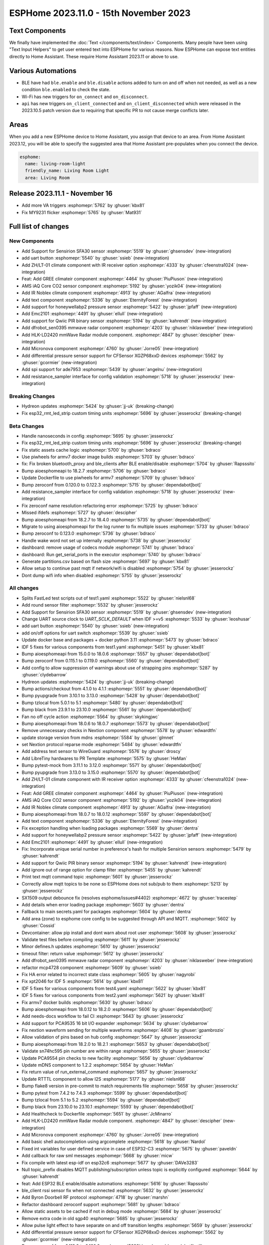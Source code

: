 ESPHome 2023.11.0 - 15th November 2023
======================================

.. seo::
    :description: Changelog for ESPHome 2023.11.0.
    :image: /_static/changelog-2023.11.0.png
    :author: Jesse Hills
    :author_twitter: @jesserockz

.. imgtable::
    :columns: 4

    Text Core, components/text/index, folder-open.svg, dark-invert
    Template Text, components/text/template, description.svg, dark-invert
    UART Button, components/button/uart, uart.svg
    GREE Climate, components/climate/climate_ir, air-conditioner-ir.svg, dark-invert


    DFRobot mmWave Radar, components/dfrobot_sen0395, dfrobot_sen0395.jpg
    LD2420, components/sensor/ld2420, ld2420.jpg
    Qwiic PIR Motion, components/binary_sensor/qwiic_pir, qwiic_pir.jpg
    Noblex Climate, components/climate/climate_ir, air-conditioner-ir.svg, dark-invert

    Honeywell ABP2, components/sensor/honeywellabp2_i2c, honeywellabp.jpg
    iAQ-Core, components/sensor/iaqcore, iaqcore.jpg
    SFA30, components/sensor/sfa30, sfa30.jpg
    ZH/LT-01 Climate, components/climate/climate_ir, air-conditioner-ir.svg, dark-invert

    EMC2101, components/emc2101, emc2101.jpg
    MicroNova pellet stove, components/micronova, pellet.svg
    XGZP68xx Series, components/sensor/xgzp68xx, 6897d.jpg

Text Components
---------------

We finally have implemented the :doc:`Text </components/text/index>` Components.
Many people have been using "Text Input Helpers" to get user entered text into
ESPHome for various reasons. Now ESPHome can expose text entities
directly to Home Assistant. These require Home Assistant 2023.11 or above to use.

Various Automations
-------------------

- BLE have had ``ble.enable`` and ``ble.disable`` actions added to turn on and off when not needed,
  as well as a new condition ``ble.enabled`` to check the state.

- Wi-Fi has new triggers for ``on_connect`` and ``on_disconnect``.

- ``api`` has new triggers ``on_client_connected`` and ``on_client_disconnected`` which were
  released in the 2023.10.5 patch version due to requiring that specific PR to not cause merge
  conflicts later.


Areas
-----

When you add a new ESPHome device to Home Assistant, you assign that device to an area.
From Home Assistant 2023.12, you will be able to specify the suggested area that Home Assistant
pre-populates when you connect the device.

.. code-block:: yaml

    esphome:
      name: living-room-light
      friendly_name: Living Room Light
      area: Living Room


Release 2023.11.1 - November 16
-------------------------------

- Add more VA triggers :esphomepr:`5762` by :ghuser:`kbx81`
- Fix MY9231 flicker :esphomepr:`5765` by :ghuser:`Mat931`


Full list of changes
--------------------

New Components
^^^^^^^^^^^^^^

- Add Support for Sensirion SFA30 sensor :esphomepr:`5519` by :ghuser:`ghsensdev` (new-integration)
- add uart button :esphomepr:`5540` by :ghuser:`ssieb` (new-integration)
- Add ZH/LT-01 climate component with IR receiver option :esphomepr:`4333` by :ghuser:`cfeenstra1024` (new-integration)
- Feat: Add GREE climateir component :esphomepr:`4464` by :ghuser:`PiuPiuson` (new-integration)
- AMS iAQ Core CO2 sensor component :esphomepr:`5192` by :ghuser:`yozik04` (new-integration)
- Add IR Noblex climate component :esphomepr:`4913` by :ghuser:`AGalfra` (new-integration)
- Add text component :esphomepr:`5336` by :ghuser:`EternityForest` (new-integration)
- Add support for honeywellabp2 pressure sensor :esphomepr:`5422` by :ghuser:`jpfaff` (new-integration)
- Add Emc2101 :esphomepr:`4491` by :ghuser:`ellull` (new-integration)
- Add support for Qwiic PIR binary sensor :esphomepr:`5194` by :ghuser:`kahrendt` (new-integration)
- Add dfrobot_sen0395 mmwave radar component :esphomepr:`4203` by :ghuser:`niklasweber` (new-integration)
- Add HLK-LD2420 mmWave Radar module component. :esphomepr:`4847` by :ghuser:`descipher` (new-integration)
- Add Micronova component :esphomepr:`4760` by :ghuser:`Jorre05` (new-integration)
- Add differential pressure sensor support for CFSensor XGZP68xxD devices :esphomepr:`5562` by :ghuser:`gcormier` (new-integration)
- Add spi support for ade7953 :esphomepr:`5439` by :ghuser:`angelnu` (new-integration)
- Add resistance_sampler interface for config validation :esphomepr:`5718` by :ghuser:`jesserockz` (new-integration)

Breaking Changes
^^^^^^^^^^^^^^^^

- Hydreon updates :esphomepr:`5424` by :ghuser:`jj-uk` (breaking-change)
- Fix esp32_rmt_led_strip custom timing units :esphomepr:`5696` by :ghuser:`jesserockz` (breaking-change)

Beta Changes
^^^^^^^^^^^^

- Handle nanoseconds in config :esphomepr:`5695` by :ghuser:`jesserockz`
- Fix esp32_rmt_led_strip custom timing units :esphomepr:`5696` by :ghuser:`jesserockz` (breaking-change)
- Fix static assets cache logic :esphomepr:`5700` by :ghuser:`bdraco`
- Use piwheels for armv7 docker image builds :esphomepr:`5703` by :ghuser:`bdraco`
- fix: Fix broken bluetooth_proxy and ble_clients after BLE enable/disable :esphomepr:`5704` by :ghuser:`Rapsssito`
- Bump aioesphomeapi to 18.2.7 :esphomepr:`5706` by :ghuser:`bdraco`
- Update Dockerfile to use piwheels for armv7 :esphomepr:`5709` by :ghuser:`bdraco`
- Bump zeroconf from 0.120.0 to 0.122.3 :esphomepr:`5715` by :ghuser:`dependabot[bot]`
- Add resistance_sampler interface for config validation :esphomepr:`5718` by :ghuser:`jesserockz` (new-integration)
- Fix zeroconf name resolution refactoring error :esphomepr:`5725` by :ghuser:`bdraco`
- Missed ifdefs :esphomepr:`5727` by :ghuser:`descipher`
- Bump aioesphomeapi from 18.2.7 to 18.4.0 :esphomepr:`5735` by :ghuser:`dependabot[bot]`
- Migrate to using aioesphomeapi for the log runner to fix multiple issues :esphomepr:`5733` by :ghuser:`bdraco`
- Bump zeroconf to 0.123.0 :esphomepr:`5736` by :ghuser:`bdraco`
- Handle wake word not set up internally :esphomepr:`5738` by :ghuser:`jesserockz`
- dashboard: remove usage of codecs module :esphomepr:`5741` by :ghuser:`bdraco`
- dashboard: Run get_serial_ports in the executor :esphomepr:`5740` by :ghuser:`bdraco`
- Generate partitions.csv based on flash size :esphomepr:`5697` by :ghuser:`kbx81`
- Allow setup to continue past mqtt if network/wifi is disabled :esphomepr:`5754` by :ghuser:`jesserockz`
- Dont dump wifi info when disabled :esphomepr:`5755` by :ghuser:`jesserockz`

All changes
^^^^^^^^^^^

- Splits FastLed test scripts out of test1.yaml :esphomepr:`5522` by :ghuser:`nielsnl68`
- Add round sensor filter :esphomepr:`5532` by :ghuser:`jesserockz`
- Add Support for Sensirion SFA30 sensor :esphomepr:`5519` by :ghuser:`ghsensdev` (new-integration)
- Change UART source clock to `UART_SCLK_DEFAULT` when IDF >=v5 :esphomepr:`5533` by :ghuser:`leoshusar`
- add uart button :esphomepr:`5540` by :ghuser:`ssieb` (new-integration)
- add on/off options for uart switch :esphomepr:`5539` by :ghuser:`ssieb`
- Update docker base and packages + docker python 3.11 :esphomepr:`5473` by :ghuser:`bdraco`
- IDF 5 fixes for various components from test1.yaml :esphomepr:`5451` by :ghuser:`kbx81`
- Bump aioesphomeapi from 15.0.0 to 18.0.6 :esphomepr:`5557` by :ghuser:`dependabot[bot]`
- Bump zeroconf from 0.115.1 to 0.119.0 :esphomepr:`5560` by :ghuser:`dependabot[bot]`
- Add config to allow suppression of warnings about use of strapping pins :esphomepr:`5287` by :ghuser:`clydebarrow`
- Hydreon updates :esphomepr:`5424` by :ghuser:`jj-uk` (breaking-change)
- Bump actions/checkout from 4.1.0 to 4.1.1 :esphomepr:`5551` by :ghuser:`dependabot[bot]`
- Bump pyupgrade from 3.10.1 to 3.13.0 :esphomepr:`5428` by :ghuser:`dependabot[bot]`
- Bump tzlocal from 5.0.1 to 5.1 :esphomepr:`5480` by :ghuser:`dependabot[bot]`
- Bump black from 23.9.1 to 23.10.0 :esphomepr:`5561` by :ghuser:`dependabot[bot]`
- Fan no off cycle action :esphomepr:`5564` by :ghuser:`skykingjwc`
- Bump aioesphomeapi from 18.0.6 to 18.0.7 :esphomepr:`5573` by :ghuser:`dependabot[bot]`
- Remove unnecessary checks in Nextion component :esphomepr:`5578` by :ghuser:`edwardtfn`
- update storage version from mdns :esphomepr:`5584` by :ghuser:`glmnet`
- set Nextion protocol reparse mode :esphomepr:`5484` by :ghuser:`edwardtfn`
- Add address text sensor to WireGuard :esphomepr:`5576` by :ghuser:`droscy`
- Add LibreTiny hardwares to PR Template :esphomepr:`5575` by :ghuser:`HeMan`
- Bump pytest-mock from 3.11.1 to 3.12.0 :esphomepr:`5571` by :ghuser:`dependabot[bot]`
- Bump pyupgrade from 3.13.0 to 3.15.0 :esphomepr:`5570` by :ghuser:`dependabot[bot]`
- Add ZH/LT-01 climate component with IR receiver option :esphomepr:`4333` by :ghuser:`cfeenstra1024` (new-integration)
- Feat: Add GREE climateir component :esphomepr:`4464` by :ghuser:`PiuPiuson` (new-integration)
- AMS iAQ Core CO2 sensor component :esphomepr:`5192` by :ghuser:`yozik04` (new-integration)
- Add IR Noblex climate component :esphomepr:`4913` by :ghuser:`AGalfra` (new-integration)
- Bump aioesphomeapi from 18.0.7 to 18.0.12 :esphomepr:`5597` by :ghuser:`dependabot[bot]`
- Add text component :esphomepr:`5336` by :ghuser:`EternityForest` (new-integration)
- Fix exception handling when loading packages :esphomepr:`5569` by :ghuser:`dentra`
- Add support for honeywellabp2 pressure sensor :esphomepr:`5422` by :ghuser:`jpfaff` (new-integration)
- Add Emc2101 :esphomepr:`4491` by :ghuser:`ellull` (new-integration)
- Fix: Incorporate unique serial number in preference's hash for multiple Sensirion sensors :esphomepr:`5479` by :ghuser:`kahrendt`
- Add support for Qwiic PIR binary sensor :esphomepr:`5194` by :ghuser:`kahrendt` (new-integration)
- Add ignore out of range option for clamp filter :esphomepr:`5455` by :ghuser:`kahrendt`
- Print text mqtt command topic :esphomepr:`5601` by :ghuser:`jesserockz`
- Correctly allow mqtt topics to be none so ESPHome does not sub/pub to them :esphomepr:`5213` by :ghuser:`jesserockz`
- SX1509 output debounce fix (resolves esphome/issues#4402) :esphomepr:`4672` by :ghuser:`tracestep`
- Add details when error loading package :esphomepr:`5603` by :ghuser:`dentra`
- Fallback to main secrets.yaml for packages :esphomepr:`5604` by :ghuser:`dentra`
- Add area (zone) to esphome core config to be suggested through API and MQTT. :esphomepr:`5602` by :ghuser:`Cossid`
- Devcontainer: allow pip install and dont warn about root user :esphomepr:`5608` by :ghuser:`jesserockz`
- Validate test files before compiling :esphomepr:`5611` by :ghuser:`jesserockz`
- Minor defines.h updates :esphomepr:`5610` by :ghuser:`jesserockz`
- timeout filter: return value :esphomepr:`5612` by :ghuser:`jesserockz`
- Add dfrobot_sen0395 mmwave radar component :esphomepr:`4203` by :ghuser:`niklasweber` (new-integration)
- refactor mcp4728 component :esphomepr:`5609` by :ghuser:`ssieb`
- Fix HA error related to incorrect state class :esphomepr:`5605` by :ghuser:`nagyrobi`
- Fix xpt2046 for IDF 5 :esphomepr:`5614` by :ghuser:`kbx81`
- IDF 5 fixes for various components from test4.yaml :esphomepr:`5622` by :ghuser:`kbx81`
- IDF 5 fixes for various components from test2.yaml :esphomepr:`5621` by :ghuser:`kbx81`
- Fix armv7 docker builds :esphomepr:`5630` by :ghuser:`bdraco`
- Bump aioesphomeapi from 18.0.12 to 18.2.0 :esphomepr:`5606` by :ghuser:`dependabot[bot]`
- Add needs-docs workflow to fail CI :esphomepr:`5643` by :ghuser:`jesserockz`
- Add support for PCA9535 16 bit I/O expander :esphomepr:`5634` by :ghuser:`clydebarrow`
- Fix nextion waveform sending for multiple waveforms :esphomepr:`4408` by :ghuser:`gpambrozio`
- Allow validation of pins based on hub config :esphomepr:`5647` by :ghuser:`jesserockz`
- Bump aioesphomeapi from 18.2.0 to 18.2.1 :esphomepr:`5653` by :ghuser:`dependabot[bot]`
- Validate sn74hc595 pin number are within range :esphomepr:`5655` by :ghuser:`jesserockz`
- Update PCA9554 pin checks to new facility :esphomepr:`5656` by :ghuser:`clydebarrow`
- Update mDNS component to 1.2.2 :esphomepr:`5654` by :ghuser:`HeMan`
- Fix return value of run_external_command :esphomepr:`5657` by :ghuser:`jesserockz`
- Update RTTTL component to allow I2S :esphomepr:`5177` by :ghuser:`nielsnl68`
- Bump flake8 version in pre-commit to match requirements file :esphomepr:`5658` by :ghuser:`jesserockz`
- Bump pytest from 7.4.2 to 7.4.3 :esphomepr:`5599` by :ghuser:`dependabot[bot]`
- Bump tzlocal from 5.1 to 5.2 :esphomepr:`5594` by :ghuser:`dependabot[bot]`
- Bump black from 23.10.0 to 23.10.1 :esphomepr:`5593` by :ghuser:`dependabot[bot]`
- Add Healthcheck to Dockerfile :esphomepr:`5651` by :ghuser:`JcMinarro`
- Add HLK-LD2420 mmWave Radar module component. :esphomepr:`4847` by :ghuser:`descipher` (new-integration)
- Add Micronova component :esphomepr:`4760` by :ghuser:`Jorre05` (new-integration)
- Add basic shell autocompletion using argcomplete :esphomepr:`5618` by :ghuser:`Nardol`
- Fixed int variables for user defined service in case of ESP32-C3 :esphomepr:`5675` by :ghuser:`paveldn`
- Add callback for raw sml messages :esphomepr:`5668` by :ghuser:`micw`
- Fix compile with latest esp-idf on esp32c6 :esphomepr:`5677` by :ghuser:`DAVe3283`
- Null topic_prefix disables MQTT publishing/subscription unless topic is explicitly configured :esphomepr:`5644` by :ghuser:`kahrendt`
- feat: Add ESP32 BLE enable/disable automations :esphomepr:`5616` by :ghuser:`Rapsssito`
- ble_client rssi sensor fix when not connected :esphomepr:`5632` by :ghuser:`jesserockz`
- Add Byron Doorbell RF protocol :esphomepr:`4718` by :ghuser:`marshn`
- Refactor dashboard zeroconf support :esphomepr:`5681` by :ghuser:`bdraco`
- Allow static assets to be cached if not in debug mode :esphomepr:`5684` by :ghuser:`jesserockz`
- Remove extra code in old sgp40 :esphomepr:`5685` by :ghuser:`jesserockz`
- Allow pulse light effect to have separate on and off transition lengths :esphomepr:`5659` by :ghuser:`jesserockz`
- Add differential pressure sensor support for CFSensor XGZP68xxD devices :esphomepr:`5562` by :ghuser:`gcormier` (new-integration)
- Bump zeroconf from 0.119.0 to 0.120.0 :esphomepr:`5682` by :ghuser:`dependabot[bot]`
- Add spi support for ade7953 :esphomepr:`5439` by :ghuser:`angelnu` (new-integration)
- Remove page jump on Nextion startup :esphomepr:`5673` by :ghuser:`edwardtfn`
- [web_server] Adds the ability to handle Private Network Access preflight requests :esphomepr:`5669` by :ghuser:`DanielBaulig`
- Update esphome-dashboard to version 20231107.0 :esphomepr:`5686` by :ghuser:`jesserockz`
- add wifi.on_connect and wifi.on_disconnect triggers :esphomepr:`3639` by :ghuser:`ChemicalXandco`
- Implement a memory cache for dashboard entries to avoid frequent disk reads :esphomepr:`5687` by :ghuser:`bdraco`
- support spi for sn74hc595 :esphomepr:`5491` by :ghuser:`angelnu`
- Handle on_disconnect when Wi-Fi is disabled :esphomepr:`5691` by :ghuser:`kbx81`
- Bump aioesphomeapi from 18.2.1 to 18.2.4 :esphomepr:`5692` by :ghuser:`dependabot[bot]`
- Handle nanoseconds in config :esphomepr:`5695` by :ghuser:`jesserockz`
- Fix esp32_rmt_led_strip custom timing units :esphomepr:`5696` by :ghuser:`jesserockz` (breaking-change)
- Fix static assets cache logic :esphomepr:`5700` by :ghuser:`bdraco`
- Use piwheels for armv7 docker image builds :esphomepr:`5703` by :ghuser:`bdraco`
- fix: Fix broken bluetooth_proxy and ble_clients after BLE enable/disable :esphomepr:`5704` by :ghuser:`Rapsssito`
- Bump aioesphomeapi to 18.2.7 :esphomepr:`5706` by :ghuser:`bdraco`
- Update Dockerfile to use piwheels for armv7 :esphomepr:`5709` by :ghuser:`bdraco`
- Bump zeroconf from 0.120.0 to 0.122.3 :esphomepr:`5715` by :ghuser:`dependabot[bot]`
- Add resistance_sampler interface for config validation :esphomepr:`5718` by :ghuser:`jesserockz` (new-integration)
- Fix zeroconf name resolution refactoring error :esphomepr:`5725` by :ghuser:`bdraco`
- Missed ifdefs :esphomepr:`5727` by :ghuser:`descipher`
- Bump aioesphomeapi from 18.2.7 to 18.4.0 :esphomepr:`5735` by :ghuser:`dependabot[bot]`
- Migrate to using aioesphomeapi for the log runner to fix multiple issues :esphomepr:`5733` by :ghuser:`bdraco`
- Bump zeroconf to 0.123.0 :esphomepr:`5736` by :ghuser:`bdraco`
- Handle wake word not set up internally :esphomepr:`5738` by :ghuser:`jesserockz`
- dashboard: remove usage of codecs module :esphomepr:`5741` by :ghuser:`bdraco`
- dashboard: Run get_serial_ports in the executor :esphomepr:`5740` by :ghuser:`bdraco`
- Generate partitions.csv based on flash size :esphomepr:`5697` by :ghuser:`kbx81`
- Allow setup to continue past mqtt if network/wifi is disabled :esphomepr:`5754` by :ghuser:`jesserockz`
- Dont dump wifi info when disabled :esphomepr:`5755` by :ghuser:`jesserockz`

Past Changelogs
---------------

- :doc:`2023.10.0`
- :doc:`2023.9.0`
- :doc:`2023.8.0`
- :doc:`2023.7.0`
- :doc:`2023.6.0`
- :doc:`2023.5.0`
- :doc:`2023.4.0`
- :doc:`2023.3.0`
- :doc:`2023.2.0`
- :doc:`2022.12.0`
- :doc:`2022.11.0`
- :doc:`2022.10.0`
- :doc:`2022.9.0`
- :doc:`2022.8.0`
- :doc:`2022.6.0`
- :doc:`2022.5.0`
- :doc:`2022.4.0`
- :doc:`2022.3.0`
- :doc:`2022.2.0`
- :doc:`2022.1.0`
- :doc:`2021.12.0`
- :doc:`2021.11.0`
- :doc:`2021.10.0`
- :doc:`2021.9.0`
- :doc:`2021.8.0`
- :doc:`v1.20.0`
- :doc:`v1.19.0`
- :doc:`v1.18.0`
- :doc:`v1.17.0`
- :doc:`v1.16.0`
- :doc:`v1.15.0`
- :doc:`v1.14.0`
- :doc:`v1.13.0`
- :doc:`v1.12.0`
- :doc:`v1.11.0`
- :doc:`v1.10.0`
- :doc:`v1.9.0`
- :doc:`v1.8.0`
- :doc:`v1.7.0`
